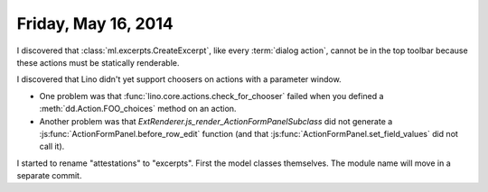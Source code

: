 ====================
Friday, May 16, 2014
====================

I discovered that :class:`ml.excerpts.CreateExcerpt`, like every
:term:`dialog action`, cannot be in the top toolbar because these
actions must be statically renderable.

I discovered that Lino didn't yet support choosers on actions with a
parameter window.

- One problem was that :func:`lino.core.actions.check_for_chooser`
  failed when you defined a :meth:`dd.Action.FOO_choices` method on an
  action.

- Another problem was that
  `ExtRenderer.js_render_ActionFormPanelSubclass` did not generate a
  :js:func:`ActionFormPanel.before_row_edit` function (and that
  :js:func:`ActionFormPanel.set_field_values` did not call it).



I started to rename "attestations" to "excerpts". First the model
classes themselves. The module name will move in a separate commit.


